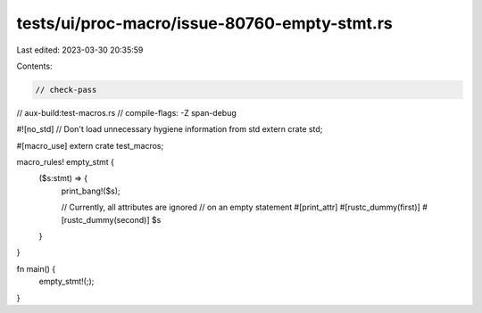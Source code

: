 tests/ui/proc-macro/issue-80760-empty-stmt.rs
=============================================

Last edited: 2023-03-30 20:35:59

Contents:

.. code-block:: rs

    // check-pass
// aux-build:test-macros.rs
// compile-flags: -Z span-debug

#![no_std] // Don't load unnecessary hygiene information from std
extern crate std;

#[macro_use]
extern crate test_macros;

macro_rules! empty_stmt {
    ($s:stmt) => {
        print_bang!($s);

        // Currently, all attributes are ignored
        // on an empty statement
        #[print_attr]
        #[rustc_dummy(first)]
        #[rustc_dummy(second)]
        $s
    }
}

fn main() {
    empty_stmt!(;);
}


